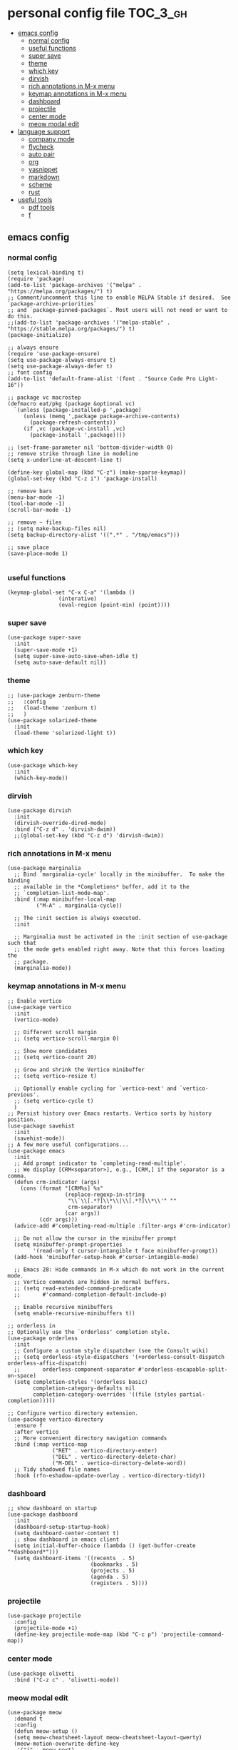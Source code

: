 * personal config file                                                  :TOC_3_gh:
  - [[#emacs-config][emacs config]]
    - [[#normal-config][normal config]]
    - [[#useful-functions][useful functions]]
    - [[#super-save][super save]]
    - [[#theme][theme]]
    - [[#which-key][which key]]
    - [[#dirvish][dirvish]]
    - [[#rich-annotations-in-m-x-menu][rich annotations in M-x menu]]
    - [[#keymap-annotations-in-m-x-menu][keymap annotations in M-x menu]]
    - [[#dashboard][dashboard]]
    - [[#projectile][projectile]]
    - [[#center-mode][center mode]]
    - [[#meow-modal-edit][meow modal edit]]
  - [[#language-support][language support]]
    - [[#company-mode][company mode]]
    - [[#flycheck][flycheck]]
    - [[#auto-pair][auto pair]]
    - [[#org][org]]
    - [[#yasnippet][yasnippet]]
    - [[#markdown][markdown]]
    - [[#scheme][scheme]]
    - [[#rust][rust]]
  - [[#useful-tools][useful tools]]
    - [[#pdf-tools][pdf tools]]
    - [[#f][f]]

** emacs config
*** normal config
#+begin_src elisp
(setq lexical-binding t)
(require 'package)
(add-to-list 'package-archives '("melpa" . "https://melpa.org/packages/") t)
;; Comment/uncomment this line to enable MELPA Stable if desired.  See `package-archive-priorities`
;; and `package-pinned-packages`. Most users will not need or want to do this.
;;(add-to-list 'package-archives '("melpa-stable" . "https://stable.melpa.org/packages/") t)
(package-initialize)

;; always ensure
(require 'use-package-ensure)
(setq use-package-always-ensure t)
(setq use-package-always-defer t)
;; font config
(add-to-list 'default-frame-alist '(font . "Source Code Pro Light-16"))

;; package vc macrostep
(defmacro eat/pkg (package &optional vc)
  `(unless (package-installed-p ',package)
     (unless (memq ',package package-archive-contents)
       (package-refresh-contents))
     (if ,vc (package-vc-install ,vc)
       (package-install ',package))))

;; (set-frame-parameter nil 'bottom-divider-width 0)
;; remove strike through line in modeline
(setq x-underline-at-descent-line t)

(define-key global-map (kbd "C-z") (make-sparse-keymap))
(global-set-key (kbd "C-z i") 'package-install)

;; remove bars
(menu-bar-mode -1)
(tool-bar-mode -1)
(scroll-bar-mode -1)

;; remove ~ files
;; (setq make-backup-files nil)
(setq backup-directory-alist '((".*" . "/tmp/emacs")))

;; save place
(save-place-mode 1)

#+end_src

*** useful functions
#+begin_src elisp
(keymap-global-set "C-x C-a" '(lambda ()
				(interative)
				(eval-region (point-min) (point))))
#+end_src
*** super save
#+begin_src elisp
(use-package super-save
  :init
  (super-save-mode +1)
  (setq super-save-auto-save-when-idle t)
  (setq auto-save-default nil))
#+end_src

*** theme
#+begin_src elisp
;; (use-package zenburn-theme
;;   :config
;;   (load-theme 'zenburn t)
;;   )
(use-package solarized-theme
  :init
  (load-theme 'solarized-light t))
#+end_src

*** which key
#+begin_src elisp
(use-package which-key
  :init
  (which-key-mode))
#+end_src

*** dirvish
#+begin_src elisp
(use-package dirvish
  :init
  (dirvish-override-dired-mode)
  :bind ("C-z d" . 'dirvish-dwim))
  ;;(global-set-key (kbd "C-z d") 'dirvish-dwim))
#+end_src

*** rich annotations in M-x menu
#+begin_src elisp
(use-package marginalia
  ;; Bind `marginalia-cycle' locally in the minibuffer.  To make the binding
  ;; available in the *Completions* buffer, add it to the
  ;; `completion-list-mode-map'.
  :bind (:map minibuffer-local-map
         ("M-A" . marginalia-cycle))

  ;; The :init section is always executed.
  :init

  ;; Marginalia must be activated in the :init section of use-package such that
  ;; the mode gets enabled right away. Note that this forces loading the
  ;; package.
  (marginalia-mode))
#+end_src

*** keymap annotations in M-x menu
#+begin_src elisp
;; Enable vertico
(use-package vertico
  :init
  (vertico-mode)

  ;; Different scroll margin
  ;; (setq vertico-scroll-margin 0)

  ;; Show more candidates
  ;; (setq vertico-count 20)

  ;; Grow and shrink the Vertico minibuffer
  ;; (setq vertico-resize t)

  ;; Optionally enable cycling for `vertico-next' and `vertico-previous'.
  ;; (setq vertico-cycle t)
  )
;; Persist history over Emacs restarts. Vertico sorts by history position.
(use-package savehist
  :init
  (savehist-mode))
;; A few more useful configurations...
(use-package emacs
  :init
  ;; Add prompt indicator to `completing-read-multiple'.
  ;; We display [CRM<separator>], e.g., [CRM,] if the separator is a comma.
  (defun crm-indicator (args)
    (cons (format "[CRM%s] %s"
                  (replace-regexp-in-string
                   "\\`\\[.*?]\\*\\|\\[.*?]\\*\\'" ""
                   crm-separator)
                  (car args))
          (cdr args)))
  (advice-add #'completing-read-multiple :filter-args #'crm-indicator)

  ;; Do not allow the cursor in the minibuffer prompt
  (setq minibuffer-prompt-properties
        '(read-only t cursor-intangible t face minibuffer-prompt))
  (add-hook 'minibuffer-setup-hook #'cursor-intangible-mode)

  ;; Emacs 28: Hide commands in M-x which do not work in the current mode.
  ;; Vertico commands are hidden in normal buffers.
  ;; (setq read-extended-command-predicate
  ;;       #'command-completion-default-include-p)

  ;; Enable recursive minibuffers
  (setq enable-recursive-minibuffers t))

;; orderless in 
;; Optionally use the `orderless' completion style.
(use-package orderless
  :init
  ;; Configure a custom style dispatcher (see the Consult wiki)
  ;; (setq orderless-style-dispatchers '(+orderless-consult-dispatch orderless-affix-dispatch)
  ;;       orderless-component-separator #'orderless-escapable-split-on-space)
  (setq completion-styles '(orderless basic)
        completion-category-defaults nil
        completion-category-overrides '((file (styles partial-completion)))))

;; Configure vertico directory extension.
(use-package vertico-directory
  :ensure f
  :after vertico
  ;; More convenient directory navigation commands
  :bind (:map vertico-map
              ("RET" . vertico-directory-enter)
              ("DEL" . vertico-directory-delete-char)
              ("M-DEL" . vertico-directory-delete-word))
  ;; Tidy shadowed file names
  :hook (rfn-eshadow-update-overlay . vertico-directory-tidy))
#+end_src
*** dashboard
#+begin_src elisp
;; show dashboard on startup
(use-package dashboard
  :init
  (dashboard-setup-startup-hook)
  (setq dashboard-center-content t)
  ;; show dashboard in emacs client
  (setq initial-buffer-choice (lambda () (get-buffer-create "*dashboard*")))
  (setq dashboard-items '((recents  . 5)
                          (bookmarks . 5)
                          (projects . 5)
                          (agenda . 5)
                          (registers . 5))))
#+end_src
*** projectile
#+begin_src elisp
(use-package projectile
  :config
  (projectile-mode +1)
  (define-key projectile-mode-map (kbd "C-c p") 'projectile-command-map))
#+end_src
*** center mode
#+begin_src elisp
(use-package olivetti
  :bind ("C-z c" . 'olivetti-mode))
#+end_src
*** meow modal edit
#+begin_src elisp
(use-package meow
  :demand t
  :config
  (defun meow-setup ()
  (setq meow-cheatsheet-layout meow-cheatsheet-layout-qwerty)
  (meow-motion-overwrite-define-key
   '("j" . meow-next)
   '("k" . meow-prev)
   '("<escape>" . ignore))
  (meow-leader-define-key
   ;; SPC j/k will run the original command in MOTION state.
   '("j" . "H-j")
   '("k" . "H-k")
   ;; Use SPC (0-9) for digit arguments.
   '("1" . meow-digit-argument)
   '("2" . meow-digit-argument)
   '("3" . meow-digit-argument)
   '("4" . meow-digit-argument)
   '("5" . meow-digit-argument)
   '("6" . meow-digit-argument)
   '("7" . meow-digit-argument)
   '("8" . meow-digit-argument)
   '("9" . meow-digit-argument)
   '("0" . meow-digit-argument)
   '("/" . meow-keypad-describe-key)
   '("?" . meow-cheatsheet))
  (meow-normal-define-key
   '("0" . meow-expand-0)
   '("9" . meow-expand-9)
   '("8" . meow-expand-8)
   '("7" . meow-expand-7)
   '("6" . meow-expand-6)
   '("5" . meow-expand-5)
   '("4" . meow-expand-4)
   '("3" . meow-expand-3)
   '("2" . meow-expand-2)
   '("1" . meow-expand-1)
   '("-" . negative-argument)
   '(";" . meow-reverse)
   '("," . meow-inner-of-thing)
   '("." . meow-bounds-of-thing)
   '("[" . meow-beginning-of-thing)
   '("]" . meow-end-of-thing)
   '("a" . meow-append)
   '("A" . meow-open-below)
   '("b" . meow-back-word)
   '("B" . meow-back-symbol)
   '("c" . meow-change)
   '("d" . meow-delete)
   '("D" . meow-backward-delete)
   '("e" . meow-next-word)
   '("E" . meow-next-symbol)
   '("f" . meow-find)
   '("g" . meow-cancel-selection)
   '("G" . meow-grab)
   '("h" . meow-left)
   '("H" . meow-left-expand)
   '("i" . meow-insert)
   '("I" . meow-open-above)
   '("j" . meow-next)
   '("J" . meow-next-expand)
   '("k" . meow-prev)
   '("K" . meow-prev-expand)
   '("l" . meow-right)
   '("L" . meow-right-expand)
   '("m" . meow-join)
   '("n" . meow-search)
   '("o" . meow-block)
   '("O" . meow-to-block)
   '("p" . meow-yank)
   '("q" . meow-quit)
   '("Q" . meow-goto-line)
   '("r" . meow-replace)
   '("R" . meow-swap-grab)
   '("s" . meow-kill)
   '("t" . meow-till)
   '("u" . meow-undo)
   '("U" . meow-undo-in-selection)
   '("v" . meow-visit)
   '("w" . meow-mark-word)
   '("W" . meow-mark-symbol)
   '("x" . meow-line)
   '("X" . meow-goto-line)
   '("y" . meow-save)
   '("Y" . meow-sync-grab)
   '("z" . meow-pop-selection)
   '("'" . repeat)
   '("<escape>" . ignore)))
  (meow-setup)
  (meow-global-mode 1))

#+end_src
** language support
*** company mode
#+begin_src elisp
(use-package company
  :hook ((prog-mode . company-mode)
	 (text-mode . company-mode))
  :custom
  (company-dabbrev-downcase 0)
  (company-idle-delay 0 "respond faster"))
#+end_src

*** flycheck
#+begin_src elisp
(use-package flycheck
  :init
  (global-flycheck-mode))

#+end_src

*** auto pair
#+begin_src elisp
(use-package smartparens)
(require 'smartparens-config)
(smartparens-global-mode t)
#+end_src

*** org
#+begin_src elisp
(setq org-src-fontify-natively t
      org-src-window-setup 'current-window ;; edit in current window
      org-src-strip-leading-and-trailing-blank-lines t
      org-src-preserve-indentation t ;; do not put two spaces on the left
      org-src-tab-acts-natively t)

(use-package htmlize)

(use-package ob-async
  :mode ("\\.org\\'" . org-mode))

(use-package toc-org
  :mode ("\\.org\\'" . org-mode))

(if (require 'toc-org nil t)
    (progn
      (add-hook 'org-mode-hook 'toc-org-mode)

      ;; enable in markdown, too
      (add-hook 'markdown-mode-hook 'toc-org-mode))
      ;; (define-key markdown-mode-map (kbd "\C-c\C-o") 'toc-org-markdown-follow-thing-at-point))
  (warn "toc-org not found"))
    
;; (if (require 'toc-org nil t)
;;    (progn
;;      (add-hook 'org-mode-hook 'toc-org-mode)

      ;; enable in markdown, too
      ;; (add-hook 'markdown-mode-hook 'toc-org-mode)
      ;; (define-key markdown-mode-map (kbd "\C-c\C-o") 'toc-org-markdown-follow-thing-at-point))
;;  (warn "toc-org not found"))

;; active Babel languages
(org-babel-do-load-languages
 'org-babel-load-languages
 '((emacs-lisp . t)
   (scheme . t)))

(setq org-confirm-babel-evaluate nil)

;; src block indentation / editing / syntax highlighting

(eat/pkg org-yt "https://github.com/TobiasZawada/org-yt")
#+end_src

*** yasnippet
#+begin_src elisp
(use-package yasnippet)
#+end_src
*** markdown
#+begin_src elisp
(use-package markdown-mode)
#+end_src
*** scheme
#+begin_src elisp
(use-package geiser
  :mode ("\\.scm\\'" . scheme-mode)
  :config
  (setq geiser-active-implementations '(mit)))

;; (use-package geiser-guile)

(use-package geiser-mit
  :mode ("\\.scm\\'" . scheme-mode))

(use-package macrostep-geiser
  :after geiser-mode
  :hook (geiser-mode-hook #'macrostep-geiser-setup))

(use-package macrostep-geiser
  :after geiser-repl
  :hook (geiser-repl-mode-hook #'macrostep-geiser-setup))

;; (use-package flycheck-guile
;;   :ensure t)

;; (require 'flycheck-guile)

(eval-after-load 'scheme-mode '(require 'smartparens-scheme))
#+end_src

*** rust
#+begin_src elisp
(use-package rust-mode)

(use-package flycheck-rust
  :mode ("\\.rs\\'" . rust-mode))
#+end_src
** useful tools
*** pdf tools
#+begin_src elisp
(use-package pdf-tools
  :magic ("%PDF" . pdf-view-mode)
  :config
  (pdf-tools-install :no-query))
#+end_src

*** f
#+begin_src elisp
(use-package f)
#+end_src
